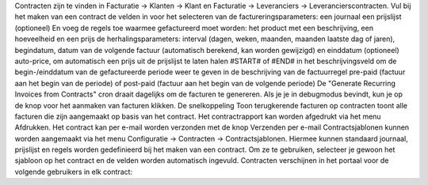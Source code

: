 Contracten zijn te vinden in Facturatie -> Klanten -> Klant en Facturatie -> Leveranciers -> Leverancierscontracten.
Vul bij het maken van een contract de velden in voor het selecteren van de factureringsparameters:
een journaal
een prijslijst (optioneel)
En voeg de regels toe waarmee gefactureerd moet worden:
het product met een beschrijving, een hoeveelheid en een prijs
de herhalingsparameters: interval (dagen, weken, maanden, maanden laatste dag of jaren), begindatum, datum van de volgende factuur (automatisch berekend, kan worden gewijzigd) en einddatum (optioneel)
auto-price, om automatisch een prijs uit de prijslijst te laten halen
#START# of #END# in het beschrijvingsveld om de begin-/einddatum van de gefactureerde periode weer te geven in de beschrijving van de factuurregel
pre-paid (factuur aan het begin van de periode) of post-paid (factuur aan het begin van de volgende periode)
De "Generate Recurring Invoices from Contracts" cron draait dagelijks om de facturen te genereren. Als je je in debugmodus bevindt, kun je op de knop voor het aanmaken van facturen klikken.
De snelkoppeling Toon terugkerende facturen op contracten toont alle facturen die zijn aangemaakt op basis van het contract.
Het contractrapport kan worden afgedrukt via het menu Afdrukken.
Het contract kan per e-mail worden verzonden met de knop Verzenden per e-mail
Contractsjablonen kunnen worden aangemaakt via het menu Configuratie -> Contracten -> Contractsjablonen. Hiermee kunnen standaard journaal, prijslijst en regels worden gedefinieerd bij het maken van een contract. Om ze te gebruiken, selecteer je gewoon het sjabloon op het contract en de velden worden automatisch ingevuld.
Contracten verschijnen in het portaal voor de volgende gebruikers in elk contract:
